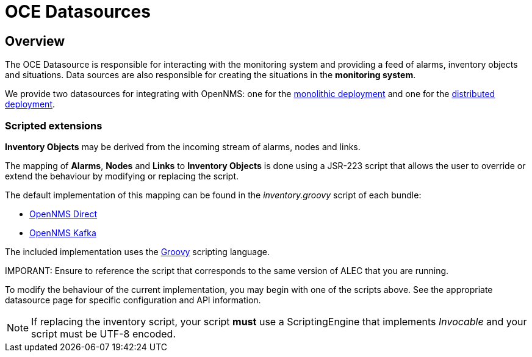 = OCE Datasources
:imagesdir: ../assets/images

== Overview

The OCE Datasource is responsible for interacting with the monitoring system and providing a feed of alarms, inventory objects and situations.
Data sources are also responsible for creating the situations in the *monitoring system*. 

We provide two datasources for integrating with OpenNMS: one for the xref:direct.adoc[monolithic deployment] and one for the xref:kafka.adoc[distributed deployment].

=== Scripted extensions

*Inventory Objects* may be derived from the incoming stream of alarms, nodes and links.

The mapping of *Alarms*, *Nodes* and *Links* to *Inventory Objects* is done using a JSR-223 script that allows the user to override or extend the behaviour by modifying or replacing the script. 

The default implementation of this mapping can be found in the _inventory.groovy_ script of each bundle:

* link:https://github.com/OpenNMS/alec/tree/master/datasource/opennms-direct/src/main/resources/inventory.groovy[OpenNMS Direct]

* link:https://github.com/OpenNMS/alec/tree/master/datasource/opennms-kafka/src/main/resources/inventory.groovy[OpenNMS Kafka]

The included implementation uses the link:http://groovy-lang.org/[Groovy] scripting language.

IMPORANT: Ensure to reference the script that corresponds to the same version of ALEC that you are running.

To modify the behaviour of the current implementation, you may begin with one of the scripts above.
See the appropriate datasource page for specific configuration and API information.

NOTE: If replacing the inventory script, your script *must* use a ScriptingEngine that implements _Invocable_ and your script must be UTF-8 encoded.
